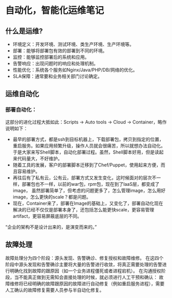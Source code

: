 * 自动化，智能化运维笔记
** 什么是运维?
    - 环境定义：开发环境、测试环境、类生产环境、生产环境等。
    - 部署：能够将部署包有效的部署到不同的环境。
    - 监控：能够监控部署后的系统和应用。
    - 告警响应：出现问题时的响应和处理机制。
    - 性能优化：系统各个服务如Nginx/Java/PHP/DB/网络的优化。
    - SLA保障：通常要和业务相关部门讨论确定。

** 运维自动化
*** 部署自动化：
    这部分的进化过程大抵如此：Scripts -> Auto tools -> Cloud -> Container，略作说明如下：

    - 最早的部署方式，都是ssh到目标机器上，下载部署包，拷贝到指定的位置，重启服务。如果应用频繁升级，操作人员就会很痛苦，所以就想办法自动化。
      于是大家来写Shell脚本，自动化部署过程。虽然，Shell脚本好用，但是读起来代码量大，不好维护。
    - 随着工具的发展，客户的部署脚本迁移到了Chef/Puppet，使用起来方便，而且容易维护。
    - 再往后有了私有云，公有云，部署方式又发生变化，这时候面对的层次不一样，部署包也不一样，以前的war包，rpm包，现在到了IaaS层，都变成了image，
      虽然部署简单了，但考虑的问题更多了，怎么管理image，怎么用好image，怎么更快的scale？都是问题。
    - 现在，Container来了，部署在Image的基础上，又变化了，部署自动化现在解决的已经不仅仅是部署本身了，还包括怎么能更快scale，更容易管理artifact，更容易屏蔽底层的不同。

    “企业的架构不是设计出来的，是演变而来的。”
** 故障处理
   故障处理分为四个阶段：源头发现、告警确诊、修复授权和故障维修。
   在这四个阶段中源头发现和告警确诊主要将大量的告警进行收敛，将真正需要处理的告警进行明确化找到故障的跟原因（如一个业务进程僵死或者进程宕机）。
   在沟通授权阶段，当不能真正做到无需知会直接处理的时候，就必须进行人工干预和确认：
   故障维修将已经明确的故障跟原因的故障进行自动修复（例如重启服务进程），需要人工确认的故障修复需要人员参与半自动化修复。
